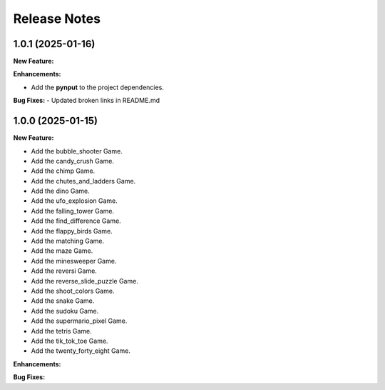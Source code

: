 Release Notes
*************
1.0.1 (2025-01-16)
==================

**New Feature:**

**Enhancements:**

- Add the **pynput** to the project dependencies.

**Bug Fixes:**
- Updated broken links in README.md 

1.0.0 (2025-01-15)
==================

**New Feature:**

- Add the bubble_shooter Game.
- Add the candy_crush Game.
- Add the chimp Game.
- Add the chutes_and_ladders Game.
- Add the dino Game.
- Add the ufo_explosion Game.
- Add the falling_tower Game.
- Add the find_difference Game.
- Add the flappy_birds Game.
- Add the matching Game.
- Add the maze Game.
- Add the minesweeper Game.
- Add the reversi Game.
- Add the reverse_slide_puzzle Game.
- Add the shoot_colors Game.
- Add the snake Game.
- Add the sudoku Game.
- Add the supermario_pixel Game.
- Add the tetris Game.
- Add the tik_tok_toe Game.
- Add the twenty_forty_eight Game.


**Enhancements:**


**Bug Fixes:**
